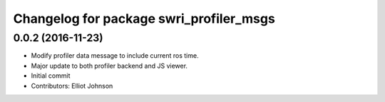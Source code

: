 ^^^^^^^^^^^^^^^^^^^^^^^^^^^^^^^^^^^^^^^^
Changelog for package swri_profiler_msgs
^^^^^^^^^^^^^^^^^^^^^^^^^^^^^^^^^^^^^^^^

0.0.2 (2016-11-23)
------------------
* Modify profiler data message to include current ros time.
* Major update to both profiler backend and JS viewer.
* Initial commit
* Contributors: Elliot Johnson
